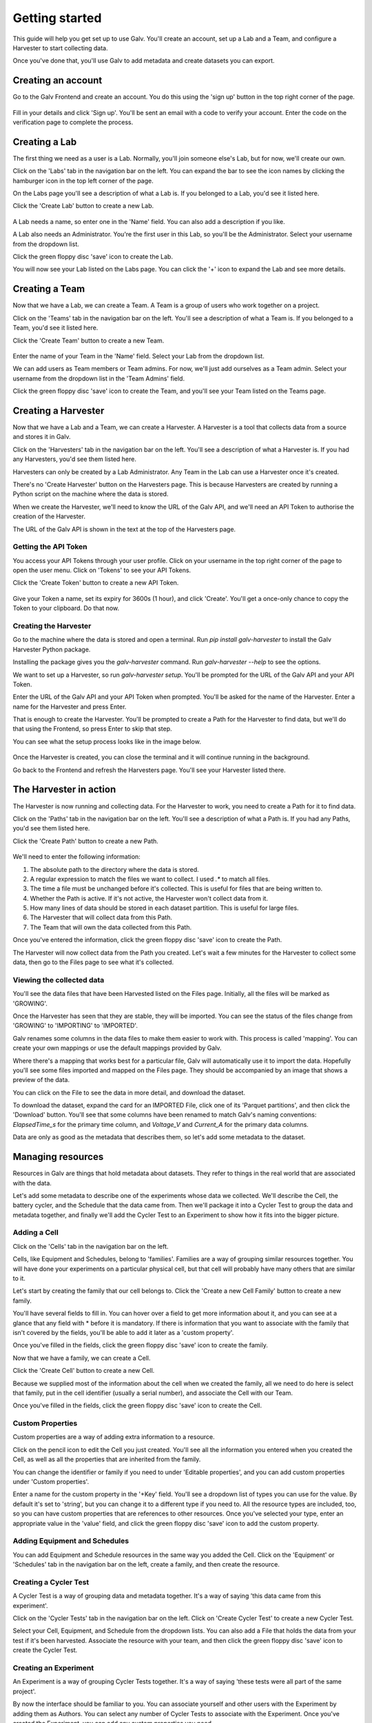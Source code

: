######################################################################################
Getting started
######################################################################################

This guide will help you get set up to use Galv.
You'll create an account, set up a Lab and a Team, and configure a Harvester to start collecting data.

Once you've done that, you'll use Galv to add metadata and create datasets you can export.

**************************************************************************************
Creating an account
**************************************************************************************

Go to the Galv Frontend and create an account.
You do this using the 'sign up' button in the top right corner of the page.

  .. thumbnail:: img/register.gif
    :alt: Registering for an account
    :align: center
    :title: Registering for an account

Fill in your details and click 'Sign up'.
You'll be sent an email with a code to verify your account.
Enter the code on the verification page to complete the process.

**************************************************************************************
Creating a Lab
**************************************************************************************

The first thing we need as a user is a Lab.
Normally, you'll join someone else's Lab, but for now, we'll create our own.

Click on the 'Labs' tab in the navigation bar on the left.
You can expand the bar to see the icon names by clicking the hamburger icon in the top left corner of the page.

On the Labs page you'll see a description of what a Lab is.
If you belonged to a Lab, you'd see it listed here.

Click the 'Create Lab' button to create a new Lab.

  .. thumbnail:: img/create-lab.gif
    :alt: Creating a Lab
    :align: center
    :title: Creating a Lab

A Lab needs a name, so enter one in the 'Name' field.
You can also add a description if you like.

A Lab also needs an Administrator.
You're the first user in this Lab, so you'll be the Administrator.
Select your username from the dropdown list.

Click the green floppy disc 'save' icon to create the Lab.

You will now see your Lab listed on the Labs page.
You can click the '+' icon to expand the Lab and see more details.

**************************************************************************************
Creating a Team
**************************************************************************************

Now that we have a Lab, we can create a Team.
A Team is a group of users who work together on a project.

Click on the 'Teams' tab in the navigation bar on the left.
You'll see a description of what a Team is.
If you belonged to a Team, you'd see it listed here.

Click the 'Create Team' button to create a new Team.

  .. thumbnail:: img/create-team.gif
    :alt: Creating a Team
    :align: center
    :title: Creating a Team

Enter the name of your Team in the 'Name' field.
Select your Lab from the dropdown list.

We can add users as Team members or Team admins.
For now, we'll just add ourselves as a Team admin.
Select your username from the dropdown list in the 'Team Admins' field.

Click the green floppy disc 'save' icon to create the Team,
and you'll see your Team listed on the Teams page.

**************************************************************************************
Creating a Harvester
**************************************************************************************

Now that we have a Lab and a Team, we can create a Harvester.
A Harvester is a tool that collects data from a source and stores it in Galv.

Click on the 'Harvesters' tab in the navigation bar on the left.
You'll see a description of what a Harvester is.
If you had any Harvesters, you'd see them listed here.

Harvesters can only be created by a Lab Administrator.
Any Team in the Lab can use a Harvester once it's created.

There's no 'Create Harvester' button on the Harvesters page.
This is because Harvesters are created by running a Python script on the machine where the data is stored.

When we create the Harvester, we'll need to know the URL of the Galv API,
and we'll need an API Token to authorise the creation of the Harvester.

The URL of the Galv API is shown in the text at the top of the Harvesters page.

======================================================================================
Getting the API Token
======================================================================================

You access your API Tokens through your user profile.
Click on your username in the top right corner of the page to open the user menu.
Click on 'Tokens' to see your API Tokens.

Click the 'Create Token' button to create a new API Token.

  .. thumbnail:: img/create-token.gif
    :alt: Creating an API Token
    :align: center
    :title: Creating an API Token

Give your Token a name, set its expiry for 3600s (1 hour), and click 'Create'.
You'll get a once-only chance to copy the Token to your clipboard.
Do that now.

======================================================================================
Creating the Harvester
======================================================================================

Go to the machine where the data is stored and open a terminal.
Run `pip install galv-harvester` to install the Galv Harvester Python package.

Installing the package gives you the `galv-harvester` command.
Run `galv-harvester --help` to see the options.

We want to set up a Harvester, so run `galv-harvester setup`.
You'll be prompted for the URL of the Galv API and your API Token.

Enter the URL of the Galv API and your API Token when prompted.
You'll be asked for the name of the Harvester.
Enter a name for the Harvester and press Enter.

That is enough to create the Harvester.
You'll be prompted to create a Path for the Harvester to find data,
but we'll do that using the Frontend, so press Enter to skip that step.

You can see what the setup process looks like in the image below.

  .. thumbnail:: img/harvester-setup.png
    :alt: Creating a Harvester
    :align: center
    :title: Creating a Harvester

Once the Harvester is created, you can close the terminal and it will continue running in the background.

Go back to the Frontend and refresh the Harvesters page.
You'll see your Harvester listed there.

**************************************************************************************
The Harvester in action
**************************************************************************************

The Harvester is now running and collecting data.
For the Harvester to work, you need to create a Path for it to find data.

Click on the 'Paths' tab in the navigation bar on the left.
You'll see a description of what a Path is.
If you had any Paths, you'd see them listed here.

Click the 'Create Path' button to create a new Path.

  .. thumbnail:: img/harvest.gif
    :alt: Creating a Path
    :align: center
    :title: Creating a Path

We'll need to enter the following information:

1. The absolute path to the directory where the data is stored.
2. A regular expression to match the files we want to collect. I used `.*` to match all files.
3. The time a file must be unchanged before it's collected. This is useful for files that are being written to.
4. Whether the Path is active. If it's not active, the Harvester won't collect data from it.
5. How many lines of data should be stored in each dataset partition. This is useful for large files.
6. The Harvester that will collect data from this Path.
7. The Team that will own the data collected from this Path.

Once you've entered the information, click the green floppy disc 'save' icon to create the Path.

The Harvester will now collect data from the Path you created.
Let's wait a few minutes for the Harvester to collect some data, then go to the Files page to see what it's collected.

======================================================================================
Viewing the collected data
======================================================================================

You'll see the data files that have been Harvested listed on the Files page.
Initially, all the files will be marked as 'GROWING'.

Once the Harvester has seen that they are stable, they will be imported.
You can see the status of the files change from 'GROWING' to 'IMPORTING' to 'IMPORTED'.

Galv renames some columns in the data files to make them easier to work with.
This process is called 'mapping'.
You can create your own mappings or use the default mappings provided by Galv.

Where there's a mapping that works best for a particular file, Galv will automatically use it to import the data.
Hopefully you'll see some files imported and mapped on the Files page.
They should be accompanied by an image that shows a preview of the data.

You can click on the File to see the data in more detail, and download the dataset.

To download the dataset, expand the card for an IMPORTED File,
click one of its 'Parquet partitions', and then click the 'Download' button.
You'll see that some columns have been renamed to match Galv's naming conventions:
`ElapsedTime_s` for the primary time column, and `Voltage_V` and `Current_A` for the primary data columns.

Data are only as good as the metadata that describes them, so let's add some metadata to the dataset.

**************************************************************************************
Managing resources
**************************************************************************************

Resources in Galv are things that hold metadata about datasets.
They refer to things in the real world that are associated with the data.

Let's add some metadata to describe one of the experiments whose data we collected.
We'll describe the Cell, the battery cycler, and the Schedule that the data came from.
Then we'll package it into a Cycler Test to group the data and metadata together,
and finally we'll add the Cycler Test to an Experiment to show how it fits into the bigger picture.

======================================================================================
Adding a Cell
======================================================================================

Click on the 'Cells' tab in the navigation bar on the left.

Cells, like Equipment and Schedules, belong to 'families'.
Families are a way of grouping similar resources together.
You will have done your experiments on a particular physical cell,
but that cell will probably have many others that are similar to it.

Let's start by creating the family that our cell belongs to.
Click the 'Create a new Cell Family' button to create a new family.

You'll have several fields to fill in.
You can hover over a field to get more information about it,
and you can see at a glance that any field with * before it is mandatory.
If there is information that you want to associate with the family that isn't covered by the fields,
you'll be able to add it later as a 'custom property'.

Once you've filled in the fields, click the green floppy disc 'save' icon to create the family.

Now that we have a family, we can create a Cell.

Click the 'Create Cell' button to create a new Cell.

Because we supplied most of the information about the cell when we created the family,
all we need to do here is select that family, put in the cell identifier (usually a serial number),
and associate the Cell with our Team.

Once you've filled in the fields, click the green floppy disc 'save' icon to create the Cell.

======================================================================================
Custom Properties
======================================================================================

Custom properties are a way of adding extra information to a resource.

Click on the pencil icon to edit the Cell you just created.
You'll see all the information you entered when you created the Cell,
as well as all the properties that are inherited from the family.

You can change the identifier or family if you need to under 'Editable properties',
and you can add custom properties under 'Custom properties'.

Enter a name for the custom property in the '+Key' field.
You'll see a dropdown list of types you can use for the value.
By default it's set to 'string', but you can change it to a different type if you need to.
All the resource types are included, too, so you can have custom properties that are references to other resources.
Once you've selected your type, enter an appropriate value in the 'value' field,
and click the green floppy disc 'save' icon to add the custom property.

======================================================================================
Adding Equipment and Schedules
======================================================================================

You can add Equipment and Schedule resources in the same way you added the Cell.
Click on the 'Equipment' or 'Schedules' tab in the navigation bar on the left,
create a family, and then create the resource.

======================================================================================
Creating a Cycler Test
======================================================================================

A Cycler Test is a way of grouping data and metadata together.
It's a way of saying 'this data came from this experiment'.

Click on the 'Cycler Tests' tab in the navigation bar on the left.
Click on 'Create Cycler Test' to create a new Cycler Test.

Select your Cell, Equipment, and Schedule from the dropdown lists.
You can also add a File that holds the data from your test if it's been harvested.
Associate the resource with your team, and then click the green floppy disc 'save' icon to create the Cycler Test.

======================================================================================
Creating an Experiment
======================================================================================

An Experiment is a way of grouping Cycler Tests together.
It's a way of saying 'these tests were all part of the same project'.

By now the interface should be familiar to you.
You can associate yourself and other users with the Experiment by adding them as Authors.
You can select any number of Cycler Tests to associate with the Experiment.
Once you've created the Experiment, you can add any custom properties you need.
